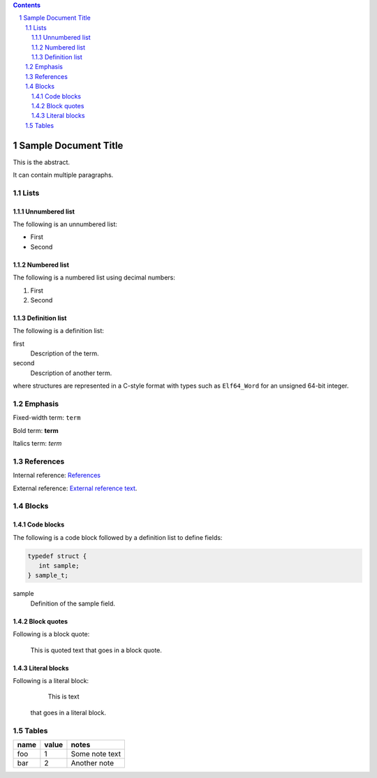 .. contents::
.. sectnum::

=====================
Sample Document Title
=====================

This is the abstract.

It can contain multiple paragraphs.

Lists
=====

Unnumbered list
---------------

The following is an unnumbered list:

* First
* Second

Numbered list
---------------

The following is a numbered list using decimal numbers:

1. First
2. Second

Definition list
---------------

The following is a definition list:

first
  Description of the term.

second
  Description of another term.

where structures are represented in a C-style format with types such as ``Elf64_Word`` for an
unsigned 64-bit integer.

Emphasis
========

Fixed-width term: ``term``

Bold term: **term**

Italics term: *term*

References
==========

Internal reference: `References`_

External reference: `External reference text <https://example.com/path>`_.

Blocks
======

Code blocks
-----------

The following is a code block followed by a definition list to define fields:

.. code-block::

    typedef struct {
       int sample;
    } sample_t;

sample
  Definition of the sample field.

Block quotes
------------

Following is a block quote:

  This is quoted text
  that goes in a block quote.

Literal blocks
--------------

Following is a literal block:

         This is text
  that goes in a literal block.

Tables
======

====  =====  ==============
name  value  notes
====  =====  ==============
foo     1    Some note text
bar     2    Another note
====  =====  ==============

